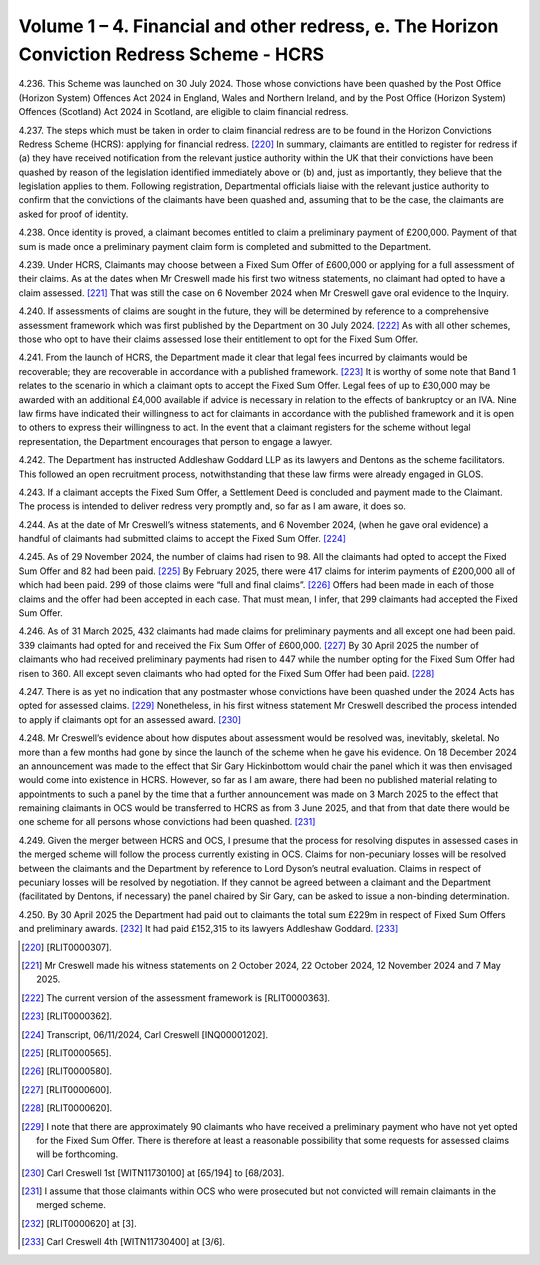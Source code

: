 Volume 1 – 4. Financial and other redress, e. The Horizon Conviction Redress Scheme - HCRS
==========================================================================================

4.236.	This Scheme was launched on 30 July 2024. Those whose convictions have been quashed
by the Post Office (Horizon System) Offences Act 2024 in England, Wales and Northern
Ireland, and by the Post Office (Horizon System) Offences (Scotland) Act 2024 in Scotland,
are eligible to claim financial redress.

4.237.	The steps which must be taken in order to claim financial redress are to be found in the
Horizon Convictions Redress Scheme (HCRS): applying for financial redress. [220]_ In summary,
claimants are entitled to register for redress if (a) they have received notification from
the relevant justice authority within the UK that their convictions have been quashed
by reason of the legislation identified immediately above or (b) and, just as importantly,
they believe that the legislation applies to them. Following registration, Departmental
officials liaise with the relevant justice authority to confirm that the convictions of the
claimants have been quashed and, assuming that to be the case, the claimants are asked
for proof of identity.

4.238.	Once identity is proved, a claimant becomes entitled to claim a preliminary payment
of £200,000. Payment of that sum is made once a preliminary payment claim form is
completed and submitted to the Department.

4.239.	Under HCRS, Claimants may choose between a Fixed Sum Offer of £600,000 or applying
for a full assessment of their claims. As at the dates when Mr Creswell made his first two
witness statements, no claimant had opted to have a claim assessed. [221]_ That was still the
case on 6 November 2024 when Mr Creswell gave oral evidence to the Inquiry.

4.240.	If assessments of claims are sought in the future, they will be determined by reference to
a comprehensive assessment framework which was first published by the Department
on 30 July 2024. [222]_ As with all other schemes, those who opt to have their claims assessed
lose their entitlement to opt for the Fixed Sum Offer.

4.241.	From the launch of HCRS, the Department made it clear that legal fees incurred by
claimants would be recoverable; they are recoverable in accordance with a published
framework. [223]_ It is worthy of some note that Band 1 relates to the scenario in which a
claimant opts to accept the Fixed Sum Offer. Legal fees of up to £30,000 may be awarded
with an additional £4,000 available if advice is necessary in relation to the effects of
bankruptcy or an IVA. Nine law firms have indicated their willingness to act for claimants
in accordance with the published framework and it is open to others to express their
willingness to act. In the event that a claimant registers for the scheme without legal
representation, the Department encourages that person to engage a lawyer.

4.242.	The Department has instructed Addleshaw Goddard LLP as its lawyers and Dentons as
the scheme facilitators. This followed an open recruitment process, notwithstanding
that these law firms were already engaged in GLOS.



4.243.	If a claimant accepts the Fixed Sum Offer, a Settlement Deed is concluded and payment
made to the Claimant. The process is intended to deliver redress very promptly and, so
far as I am aware, it does so.

4.244.	As at the date of Mr Creswell’s witness statements, and 6 November 2024, (when he
gave oral evidence) a handful of claimants had submitted claims to accept the Fixed Sum
Offer. [224]_

4.245.	As of 29 November 2024, the number of claims had risen to 98. All the claimants had
opted to accept the Fixed Sum Offer and 82 had been paid. [225]_ By February 2025, there
were 417 claims for interim payments of £200,000 all of which had been paid. 299 of
those claims were “full and final claims”. [226]_ Offers had been made in each of those claims
and the offer had been accepted in each case. That must mean, I infer, that 299 claimants
had accepted the Fixed Sum Offer.

4.246.	As of 31 March 2025, 432 claimants had made claims for preliminary payments and all
except one had been paid. 339 claimants had opted for and received the Fix Sum Offer
of £600,000. [227]_ By 30 April 2025 the number of claimants who had received preliminary
payments had risen to 447 while the number opting for the Fixed Sum Offer had risen to
360. All except seven claimants who had opted for the Fixed Sum Offer had been paid. [228]_

4.247.	There is as yet no indication that any postmaster whose convictions have been quashed
under the 2024 Acts has opted for assessed claims. [229]_ Nonetheless, in his first witness
statement Mr Creswell described the process intended to apply if claimants opt for an
assessed award. [230]_

4.248.	Mr Creswell’s evidence about how disputes about assessment would be resolved was,
inevitably, skeletal. No more than a few months had gone by since the launch of the
scheme when he gave his evidence. On 18 December 2024 an announcement was made
to the effect that Sir Gary Hickinbottom would chair the panel which it was then envisaged
would come into existence in HCRS. However, so far as I am aware, there had been no
published material relating to appointments to such a panel by the time that a further
announcement was made on 3 March 2025 to the effect that remaining claimants in OCS
would be transferred to HCRS as from 3 June 2025, and that from that date there would
be one scheme for all persons whose convictions had been quashed. [231]_


4.249.	Given the merger between HCRS and OCS, I presume that the process for resolving
disputes in assessed cases in the merged scheme will follow the process currently
existing in OCS. Claims for non-pecuniary losses will be resolved between the claimants
and the Department by reference to Lord Dyson’s neutral evaluation. Claims in respect
of pecuniary losses will be resolved by negotiation. If they cannot be agreed between a
claimant and the Department (facilitated by Dentons, if necessary) the panel chaired by
Sir Gary, can be asked to issue a non-binding determination.

4.250.	By 30 April 2025 the Department had paid out to claimants the total sum £229m in
respect of Fixed Sum Offers and preliminary awards. [232]_ It had paid £152,315 to its lawyers
Addleshaw Goddard. [233]_


.. [220]		[RLIT0000307].
.. [221]		Mr Creswell made his witness statements on 2 October 2024, 22 October 2024, 12 November 2024 and 7 May 2025.
.. [222]		 The current version of the assessment framework is [RLIT0000363].
.. [223]		[RLIT0000362].
.. [224]		 Transcript, 06/11/2024, Carl Creswell [INQ00001202].
.. [225]		[RLIT0000565].
.. [226]		[RLIT0000580].
.. [227]		[RLIT0000600].
.. [228]		[RLIT0000620].
.. [229]		I note that there are approximately 90 claimants who have received a preliminary payment who have not yet opted for the Fixed Sum Offer. There is therefore at least a reasonable possibility that some requests for assessed claims will be forthcoming.
.. [230]		 Carl Creswell 1st [WITN11730100] at [65/194] to [68/203].
.. [231]		I assume that those claimants within OCS who were prosecuted but not convicted will remain claimants in the merged scheme.
.. [232]		[RLIT0000620] at [3].
.. [233]		 Carl Creswell 4th [WITN11730400] at [3/6].

